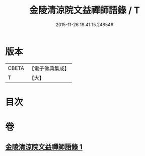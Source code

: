 #+TITLE: 金陵清涼院文益禪師語錄 / T
#+DATE: 2015-11-26 18:41:15.248546
* 版本
 |     CBETA|【電子佛典集成】|
 |         T|【大】     |

* 目次
* 卷
** [[file:KR6q0077_001.txt][金陵清涼院文益禪師語錄 1]]
